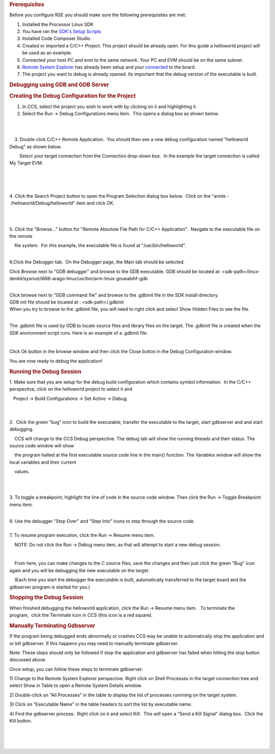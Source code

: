 .. http://processors.wiki.ti.com/index.php/Processor_Linux_SDK_CCS_GDB_Setup
.. rubric:: Prerequisites
   :name: prerequisites

Before you configure RSE you should make sure the following
prerequisites are met:

#. Installed the Processor Linux SDK
#. You have ran the `SDK's Setup
   Scripts </index.php/Processor_SDK_Linux_Setup_Script>`__
#. Installed Code Composer Studio
#. Created or imported a C/C++ Project. This project should be already
   open. For this guide a helloworld project will be used as an example.
#. Connected your host PC and evm to the same network. Your PC and EVM
   should be on the same subnet.
#. `Remote System
   Explorer </index.php/Processor_Linux_SDK_CCS_Remote_System_Explorer_Setup>`__
   has already been setup and your
   `connected </index.php/Processor_Linux_SDK_CCS_Remote_System_Explorer_Setup#Connecting_to_the_Target>`__
   to the board.
#. The project you want to debug is already opened. Its important that
   the debug version of the executable is built.

.. rubric:: Debugging using GDB and GDB Server
   :name: debugging-using-gdb-and-gdb-server

.. rubric:: Creating the Debug Configuration for the Project
   :name: creating-the-debug-configuration-for-the-project

#. In CCS, select the project you wish to work with by clicking on it
   and highlighting it.
#. Select the Run -> Debug Configurations menu item.  This opens a
   dialog box as shown below.

| 

.. Image:: ../images/Initial-debug-configurations.png

| 

    3. Double click C/C++ Remote Application.  You should then see a new
debug configuration named "helloworld Debug" as shown below. 

        Select your target connection from the Connection drop-down
box.  In the example the target connection is called My Target EVM.

| 
.. Image:: ../images/Hello_World_Debug_Configuration.png

| 

| 

4. Click the Search Project button to open the Program Selection dialog
box below.  Click on the "armle - /helloworld/Debug/helloworld" item and
click OK.

| 

.. Image:: ../images/Debug-config-2.png

| 

5. Click the "Browse..." button for "Remote Absolute File Path for C/C++
Application".  Navgate to the executable file on the remote

    file system.  For this example, the executable file is found
at "/usr/bin/helloworld".

| 
.. Image:: ../images/Auto-debug-config-main-tab.png
| 6.Click the Debugger tab.  On the Debugger page, the Main tab should
  be selected.

Click Browse next to "GDB debugger" and browse to the GDB executable.
GDB should be located at:
<sdk-path>/linux-devkit/sysroot/i686-arago-linux/usr/bin/arm-linux-gnueabihf-gdb

| 
| Click browse next to "GDB command file" and browse to the .gdbinit
  file in the SDK install directory.
| GDB init file should be located at : <sdk-path>/.gdbinit

| When you try to browse to the .gdbinit file, you will need to right
  click and select Show Hidden Files to see the file.
.. Image:: ../images/Show_Hidden_Files.png

| 

The .gdbinit file is used by GDB to locate source files and library
files on the target. The .gdbinit file is created when the SDK
environment script runs. Here is an example of a .gdbinit file.

.. Image:: ../images/Gdbinit.png

| 

Click Ok button in the browse window and then click the Close button in
the Debug Configuration window.

You are now ready to debug the application!

.. rubric:: Running the Debug Session
   :name: running-thedebug-session

1. Make sure that you are setup for the debug build configuration which
contains symbol information.  In the C/C++ perspective, click on the
helloworld project to select it and

   Project -> Build Configurations -> Set Active -> Debug.

| 

| 
| 2.  Click the green "bug" icon to build the executable, transfer the
  executable to the target, start gdbserver and and start debugging.

    CCS will change to the CCS Debug perspective. The debug tab will
show the running threads and their status. The source code window will
show 

    the program halted at the first executable source code line in the
main() function. The Variables window will show the local variables and
their current

    values.

| 
.. Image:: ../images/Auto-debugging.png

| 

3. To toggle a breakpoint, highlight the line of code in the source code
window. Then click the Run -> Toggle Breakpoint menu item.

| 
| 6. Use the debugger "Step Over" and "Step Into" icons to step through
  the source code.

| 
| 7. To resume program execution, click the Run -> Resume menu item. 

    NOTE: Do not click the Run -> Debug menu item, as that will attempt
to start a new debug session.

| 

    From here, you can make changes to the C source files, save the
changes and then just click the green "Bug" icon again and you will be
debugging the new executable on the target.

|     (Each time you start the debugger the executable is built,
  automatically transferred to the target board and the gdbserver
  program is started for you.)

.. rubric:: Stopping the Debug Session
   :name: stopping-the-debug-session

When finished debugging the helloworld application, click the Run ->
Resume menu item.   To terminate the program,  click the Terminate icon
in CCS (this icon is a red square).

.. rubric:: Manually Terminating Gdbserver
   :name: manually-terminating-gdbserver

If the program being debugged ends abnormally or crashes CCS may be
unable to automatically stop the application and or kill gdbserver. If
this happens you may need to manually terminate gdbserver.

Note: These steps should only be followed if stop the application and
gdbserver has failed when hitting the stop button discussed above.

Once setup, you can follow these steps to terminate gdbserver:

1) Change to the Remote System Explorer perspective. Right click on
Shell Processes in the target connection tree and select Show in Table
to open a Remote System Details window.

2) Double-click on "All Processes" in the table to display the list of
processes runnning on the target system.

3) Click on "Executable Name" in the table headers to sort the list by
executable name.

4) Find the gdbserver process.  Right click on it and select Kill.  This
will open a "Send a Kill Signal" dialog box.  Click the Kill button.

| 
.. Image:: ../images/Shell-processes.png
.. Image:: ../images/Kill-gdbserver.png

| 

| 

